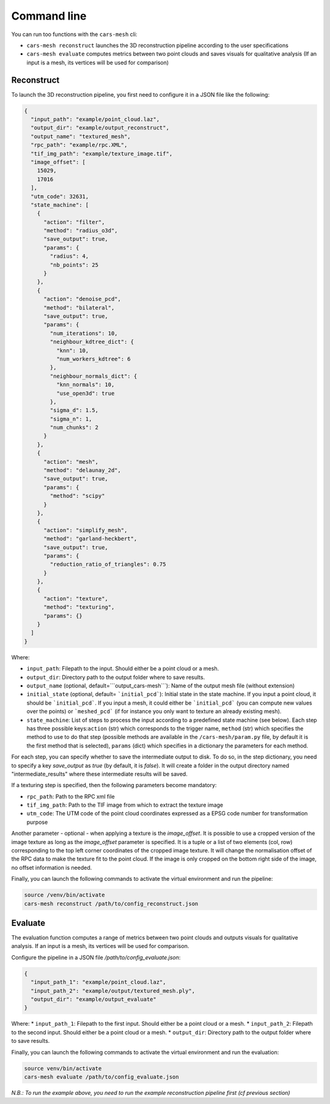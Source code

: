 .. _user_guide:

============
Command line
============

You can run too functions with the ``cars-mesh`` cli:

* ``cars-mesh reconstruct`` launches the 3D reconstruction pipeline according to the user specifications
* ``cars-mesh evaluate`` computes metrics between two point clouds and saves visuals for qualitative analysis (If an input is a mesh, its vertices will be used for comparison)

Reconstruct
===========

To launch the 3D reconstruction pipeline, you first need to configure it in a JSON file like the following:

.. code-block:: JSON

    {
      "input_path": "example/point_cloud.laz",
      "output_dir": "example/output_reconstruct",
      "output_name": "textured_mesh",
      "rpc_path": "example/rpc.XML",
      "tif_img_path": "example/texture_image.tif",
      "image_offset": [
        15029,
        17016
      ],
      "utm_code": 32631,
      "state_machine": [
        {
          "action": "filter",
          "method": "radius_o3d",
          "save_output": true,
          "params": {
            "radius": 4,
            "nb_points": 25
          }
        },
        {
          "action": "denoise_pcd",
          "method": "bilateral",
          "save_output": true,
          "params": {
            "num_iterations": 10,
            "neighbour_kdtree_dict": {
              "knn": 10,
              "num_workers_kdtree": 6
            },
            "neighbour_normals_dict": {
              "knn_normals": 10,
              "use_open3d": true
            },
            "sigma_d": 1.5,
            "sigma_n": 1,
            "num_chunks": 2
          }
        },
        {
          "action": "mesh",
          "method": "delaunay_2d",
          "save_output": true,
          "params": {
            "method": "scipy"
          }
        },
        {
          "action": "simplify_mesh",
          "method": "garland-heckbert",
          "save_output": true,
          "params": {
            "reduction_ratio_of_triangles": 0.75
          }
        },
        {
          "action": "texture",
          "method": "texturing",
          "params": {}
        }
      ]
    }



Where:

* ``input_path``: Filepath to the input. Should either be a point cloud or a mesh.
* ``output_dir``: Directory path to the output folder where to save results.
* ``output_name`` (optional, default=```output_cars-mesh```): Name of the output mesh file (without extension)
* ``initial_state`` (optional, default= ```initial_pcd```): Initial state in the state machine. If you input a point cloud, it should be ```initial_pcd```. If you input a mesh, it could either be ```initial_pcd``` (you can compute new values over the points) or ```meshed_pcd``` (if for instance you only want to texture an already existing mesh).
* ``state_machine``: List of steps to process the input according to a predefined state machine (see below). Each step has three possible keys:``action`` (str) which corresponds to the trigger name, ``method`` (str) which specifies the method to use to do that step (possible methods are available in the ``/cars-mesh/param.py`` file, by default it is the first method that is selected), ``params`` (dict) which specifies in a dictionary the parameters for each method.

.. image:: images/fig_state_machine.png
    :alt: CARS-MESH State Machine

For each step, you can specify whether to save the intermediate output to disk.
To do so, in the step dictionary, you need to specify a key `save_output` as `true` (by default, it is `false`).
It will create a folder in the output directory named "intermediate_results" where these intermediate results will be saved.


If a texturing step is specified, then the following parameters become mandatory:

* ``rpc_path``: Path to the RPC xml file
* ``tif_img_path``: Path to the TIF image from which to extract the texture image
* ``utm_code``: The UTM code of the point cloud coordinates expressed as a EPSG code number for transformation purpose

Another parameter - optional - when applying a texture is the `image_offset`.
It is possible to use a cropped version of the image texture as long as the `image_offset` parameter is specified.
It is a tuple or a list of two elements (col, row) corresponding to the top left corner coordinates of the cropped image texture.
It will change the normalisation offset of the RPC data to make the texture fit to the point cloud.
If the image is only cropped on the bottom right side of the image, no offset information is needed.

Finally, you can launch the following commands to activate the virtual environment and run the pipeline:

.. code-block:: bash

    source /venv/bin/activate
    cars-mesh reconstruct /path/to/config_reconstruct.json


Evaluate
========


The evaluation function computes a range of metrics between two point clouds and outputs visuals for
qualitative analysis. If an input is a mesh, its vertices will be used for comparison.

Configure the pipeline in a JSON file `/path/to/config_evaluate.json`:

.. code-block:: JSON

    {
      "input_path_1": "example/point_cloud.laz",
      "input_path_2": "example/output/textured_mesh.ply",
      "output_dir": "example/output_evaluate"
    }


Where:
* ``input_path_1``: Filepath to the first input. Should either be a point cloud or a mesh.
* ``input_path_2``: Filepath to the second input. Should either be a point cloud or a mesh.
* ``output_dir``: Directory path to the output folder where to save results.

Finally, you can launch the following commands to activate the virtual environment and run the evaluation:

.. code-block:: bash

    source venv/bin/activate
    cars-mesh evaluate /path/to/config_evaluate.json


*N.B.: To run the example above, you need to run the example reconstruction pipeline first (cf previous section)*
